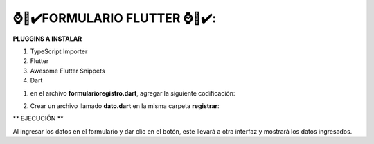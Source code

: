 ⌚​🤖​✔️​FORMULARIO FLUTTER ⌚​🤖​✔️​:
==============================================

**PLUGGINS A INSTALAR**

1. TypeScript Importer
2. Flutter
3. Awesome Flutter Snippets
4. Dart


1. en el archivo **formularioregistro.dart**, agregar la siguiente codificación:


.. image:: img/parte2.png
   :height: 40
   :width: 90
   :scale: 10
   :alt: JoeAI

.. image:: img/parte3.png
   :height: 40
   :width: 90
   :scale: 10
   :alt: JoeAI

.. image:: img/parte4.png
   :height: 40
   :width: 90
   :scale: 10
   :alt: JoeAI

.. image:: img/parte1.png
   :height: 40
   :width: 90
   :scale: 10
   :alt: JoeAI

2. Crear un archivo llamado **dato.dart** en la misma carpeta **registrar**:

.. image:: img/datos.png
   :height: 40
   :width: 90
   :scale: 10
   :alt: JoeAI

** EJECUCIÓN **

Al ingresar los datos en el formulario y dar clic en el botón, este llevará a otra interfaz y mostrará los datos ingresados.
